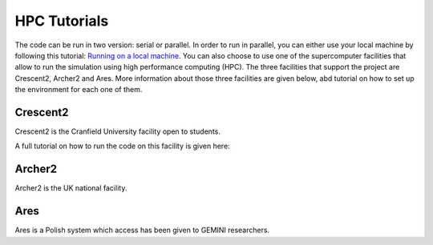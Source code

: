 HPC Tutorials
=============

The code can be run in two version: serial or parallel. In order to run in parallel, you can either use your local
machine by following this tutorial: `Running on a local machine <local.html>`_. You can also choose to use one of the supercomputer facilities that allow to run
the simulation using high performance computing (HPC). The three facilities that support the project are Crescent2,
Archer2 and Ares. More information about those three facilities are given below, abd tutorial on how to set up the
environment for each one of them.

Crescent2
---------

Crescent2 is the Cranfield University facility open to students.

A full tutorial on how to run the code on this facility is given here:

Archer2
-------

Archer2 is the UK national facility.

Ares
----

Ares is a Polish system which access has been given to GEMINI researchers.
